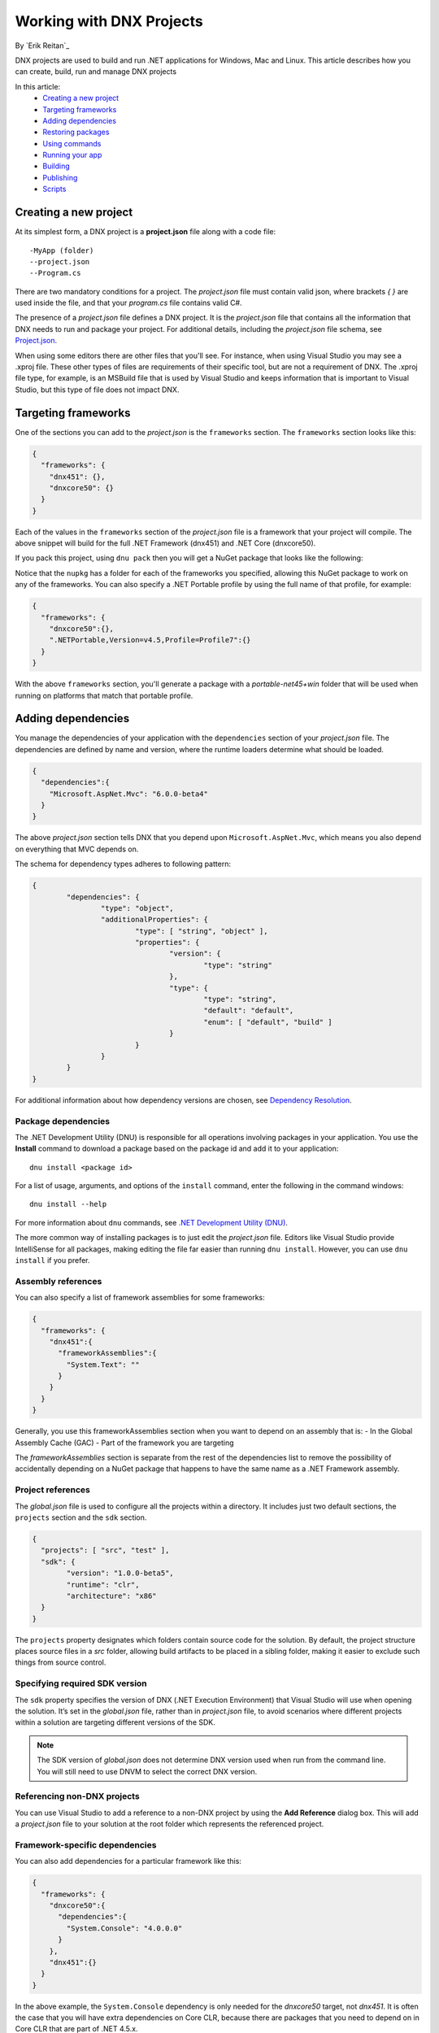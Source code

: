 Working with DNX Projects
=========================

By `Erik Reitan`_ 

DNX projects are used to build and run .NET applications for Windows, Mac and Linux. This article describes how you can create, build, run and manage DNX projects

In this article:
  - `Creating a new project`_
  - `Targeting frameworks`_
  - `Adding dependencies`_
  - `Restoring packages`_
  - `Using commands`_
  - `Running your app`_
  - `Building`_
  - `Publishing`_
  - `Scripts`_

Creating a new project 
----------------------

At its simplest form, a DNX project is a **project.json** file along with a code file::

    -MyApp (folder)
    --project.json
    --Program.cs

There are two mandatory conditions for a project. The *project.json* file must contain valid json, where brackets *{ }* are used inside the file, and that your *program.cs* file contains valid C#. 

The presence of a *project.json* file defines a DNX project. It is the *project.json* file that contains all the information that DNX needs to run and package your project. For additional details, including the *project.json* file schema, see `Project.json <https://github.com/aspnet/Home/wiki/Project.json-file>`_.

When using some editors there are other files that you'll see. For instance, when using Visual Studio you may see a .xproj file. These other types of files are requirements of their specific tool, but are not a requirement of DNX. The .xproj file type, for example, is an MSBuild file that is used by Visual Studio and keeps information that is important to Visual Studio, but this type of file does not impact DNX.

Targeting frameworks
--------------------

One of the sections you can add to the *project.json* is the ``frameworks`` section. The ``frameworks`` section looks like this:

.. code-block:: json

    {
      "frameworks": {
        "dnx451": {},
        "dnxcore50": {}
      }
    }

Each of the values in the ``frameworks`` section of the *project.json* file is a framework that your project will compile. The above snippet will build for the full .NET Framework (dnx451) and .NET Core (dnxcore50). 

If you pack this project, using ``dnu pack`` then you will get a NuGet package that looks like the following:

.. image:: projects/_static/TargetPlatformNupkg.png

Notice that the ``nupkg`` has a folder for each of the frameworks you specified, allowing this NuGet package to work on any of the frameworks. You can also specify a .NET Portable profile by using the full name of that profile, for example:

.. code-block:: json

    {
      "frameworks": {
        "dnxcore50":{},
        ".NETPortable,Version=v4.5,Profile=Profile7":{}
      }
    }

With the above ``frameworks`` section, you'll generate a package with a *portable-net45+win* folder that will be used when running on platforms that match that portable profile.

Adding dependencies
-------------------

You manage the dependencies of your application with the ``dependencies`` section of your *project.json* file. The dependencies are defined by name and version, where the runtime loaders determine what should be loaded.

.. code-block:: json

    {
      "dependencies":{
        "Microsoft.AspNet.Mvc": "6.0.0-beta4"
      }
    }

The above *project.json* section tells DNX that you depend upon ``Microsoft.AspNet.Mvc``, which means you also depend on everything that MVC depends on.

The schema for dependency types adheres to following pattern:

.. code-block:: json

	{
		"dependencies": {
			"type": "object",
			"additionalProperties": {
				"type": [ "string", "object" ],
				"properties": {
					"version": {
						"type": "string"
					},
					"type": {
						"type": "string",
						"default": "default",
						"enum": [ "default", "build" ]
					}
				}
			}
		}
	}
		
For additional information about how dependency versions are chosen, see `Dependency Resolution <https://github.com/aspnet/Home/wiki/Dependency-Resolution>`_.
		
Package dependencies
^^^^^^^^^^^^^^^^^^^^

The .NET Development Utility (DNU) is responsible for all operations involving packages in your application. You use the **Install** command to download a package based on the package id and add it to your application::

	dnu install <package id>
	
For a list of usage, arguments, and options of the ``install`` command, enter the following in the command windows::

	dnu install --help
	
For more information about ``dnu`` commands, see `.NET Development Utility (DNU) <https://github.com/aspnet/Home/wiki/DNX-utility>`_.

The more common way of installing packages is to just edit the *project.json* file. Editors like Visual Studio provide IntelliSense for all packages, making editing the file far easier than running ``dnu install``. However, you can use ``dnu install`` if you prefer. 

Assembly references
^^^^^^^^^^^^^^^^^^^

You can also specify a list of framework assemblies for some frameworks:

.. code-block:: json

    {
      "frameworks": {
        "dnx451":{
          "frameworkAssemblies":{
            "System.Text": ""
          }
        }
      }
    }

Generally, you use this frameworkAssemblies section when you want to depend on an assembly that is:
- In the Global Assembly Cache (GAC)
- Part of the framework you are targeting 

The *frameworkAssemblies* section is separate from the rest of the dependencies list to remove the possibility of accidentally depending on a NuGet package that happens to have the same name as a .NET Framework assembly. 

Project references
^^^^^^^^^^^^^^^^^^

The *global.json* file is used to configure all the projects within a directory. It includes just two default sections, the ``projects`` section and the ``sdk`` section.

.. code-block:: json

	{
	  "projects": [ "src", "test" ],
	  "sdk": {
		"version": "1.0.0-beta5",
		"runtime": "clr",
		"architecture": "x86"
	  }
	}

The ``projects`` property designates which folders contain source code for the solution. By default, the project structure places source files in a *src* folder, allowing build artifacts to be placed in a sibling folder, making it easier to exclude such things from source control.

Specifying required SDK version
^^^^^^^^^^^^^^^^^^^^^^^^^^^^^^^

The ``sdk`` property specifies the version of DNX (.NET Execution Environment) that Visual Studio will use when opening the solution. It’s set in the *global.json* file, rather than in *project.json* file, to avoid scenarios where different projects within a solution are targeting different versions of the SDK. 

.. note:: The SDK version of *global.json* does not determine DNX version used when run from the command line. You will still need to use DNVM to select the correct DNX version.
	
Referencing non-DNX projects
^^^^^^^^^^^^^^^^^^^^^^^^^^^^

You can use Visual Studio to add a reference to a non-DNX project by using the **Add Reference** dialog box. This will add a *project.json* file to your solution at the root folder which represents the referenced project.

Framework-specific dependencies
^^^^^^^^^^^^^^^^^^^^^^^^^^^^^^^^^^^^^^^^^

You can also add dependencies for a particular framework like this:

.. code-block:: json

    {
      "frameworks": {
        "dnxcore50":{
          "dependencies":{
            "System.Console": "4.0.0.0"
          }
        },
        "dnx451":{}
      }
    }

In the above example, the ``System.Console`` dependency is only needed for the *dnxcore50* target, not *dnx451*. It is often the case that you will have extra dependencies on Core CLR, because there are packages that you need to depend on in Core CLR that are part of .NET 4.5.x.

.. note:: While it is technically true that you do not need the ``System.Console`` package on .NET 4.5.1, it also doesn't matter if you add it as a top level dependency. Each of the ``System.*`` packages will work as a top level dependency. So, you don't always have to have this separation. You could add ``System.Console`` as a top level dependency and it will not impact your application when on .NET 4.5.1.

Restoring packages
------------------

The .NET Development Utility (DNU) wraps the functionality of NuGet to do package restore, which means that it uses the *NuGet.config* file to determine where to download the package. If you want to get packages from somewhere other than NuGet.org, you can edit your NuGet.config.

For instructions about how to get development builds of the latest ASP.NET and DNX packages, see `Configuring the feed used by dnu to restore packages <https://github.com/aspnet/Home/wiki/Configuring-the-feed-used-by-dnu-to-restore-packages>`_.

Using DNU Restore
^^^^^^^^^^^^^^^^^

The restore command will look at the dependencies listed in the *project.json* file and download them, adding them to your app's packages directory. It downloads the entire graph of dependencies, even though you only explicitly declare the top level dependency that you directly require. It uses NuGet internally to download packages. 

The following is an example of using the ``restore`` command from the command window, where the command is executed from the folder containing the application (including the *project.json* file)::

	dnu restore

Project lock file
^^^^^^^^^^^^^^^^^

When doing a package restore, DNU builds up a great deal of information about the dependencies of your application, this information is persisted to disk in the *project.lock.json* file.

DNX reads the lock file when running your application instead of rebuilding all the information that the DNU already generated. To understand the reason for that, imagine what DNX has to do without the lock file:

1. Find each dependency listed in the *project.json* file.
2. Open the nuspec of each package and get all of their dependencies.
3. Repeat step 2 for each dependency until it has the entire graph.
4. Load all the dependencies.

By using the lock file, this process is reduced to:

1. Read the lock file.
2. Load all the dependencies.

There is significantly less disk IO involved in the second list.

The lock file ensures that after you run ``dnu restore``, you have a fixed set of packages that you are referencing. When restoring, the DNU generates the lock file which specifies the exact versions that your project will use. This way, versions only get modified when you run ``dnu restore``, not during run-time. Restoring also ends up improving performance at run-time since DNX no longer has to probe the packages directory to find the right version to use, DNX just does what the lock file instructs DNX to do. 

.. Note:: The primary advantage of the lock file is to prevent the application from be affected by someone else installing a package into your global install directory. For this reason, the lock file is mandatory to run. If you do not have a lock file, DNX will fail to load your application.

There is a field in the lock file, ``locked``, which can be set to true either manually or via ``dnu restore —lock``. Setting this field to ``true`` specifies that ``dnu restore`` will just download the versions specified in the lock file and will not do any dependency graph walking or version selection. You can run ``dnu restore —lock`` to generate a locked lock file. Future restores will not change your installed version, unless you use ``dnu restore --unlock`` to remove the lock. You could lock your lock file and check it in on a release branch to ensure that you always get the exact version you expect, but leave it unlocked ()and ignored by source control on development branch(es).

Specifying an alternative package locations
^^^^^^^^^^^^^^^^^^^^^^^^^^^^^^^^^^^^^^^^^^^

You can add ``nupkg`` (NuGet packages) and ``source`` packages (not on a NuGet feed) to a project. To specify the location of these packages you must include the path to the NuGet package or to a packages folder, such as::

	 dnu packages add newPackage.1.0.0.nupkg c:\packageStore  
	 
For additional details, run the help command::

	dnu packages add --help

Using commands
--------------

A command is an alias for a package to use as an entry point and also provides an initial set of arguments. You can define commands in your *project.json* file:

.. code-block:: json

    {
      "version": "1.0.0",
      "webroot": "wwwroot",
      "exclude": [
        "wwwroot"
      ],
      "dependencies": {
        "Kestrel": "1.0.0-beta4",
        "Microsoft.AspNet.Diagnostics": "1.0.0-beta4",
        "Microsoft.AspNet.Hosting": "1.0.0-beta4",
        "Microsoft.AspNet.Server.IIS": "1.0.0-beta4",
        "Microsoft.AspNet.Server.WebListener": "1.0.0-beta4",
        "Microsoft.AspNet.StaticFiles": "1.0.0-beta4"
      },
      "commands": {
		"web": "Microsoft.AspNet.Hosting --server Microsoft.AspNet.Server.WebListener --server.urls http://localhost:5000",
		"kestrel": "Microsoft.AspNet.Hosting --server Kestrel --server.urls http://localhost:5001",
		"gen": "Microsoft.Framework.CodeGeneration",
		"ef": "EntityFramework.Commands"
      },
      "frameworks": {
        "dnx451": { },
        "dnxcore50": { }
      }
    }

The commands are a set of arguments that will be passed to DNX. The entry-point provided by a command should either be the name of a project within your solution, or an assembly provided by a package that your application depends on. 
	
Running your app
----------------

By specifying a command as an argument that is passed to DNX, you can run your app locally. For instance, you can use the ``kestrel`` command (specified in the ``commands`` section of your project's *project.json* file) to run a Web Application as follows::

    dnx kestrel

To view the running web application, you can open a browser and navigate to the path specified in the *project.json* file::

	http://localhost:5001
	
To run a Console Application using the Command Window from the project directory, you can use the following statement::

	dnx run
	
To run a Web API application, you can use the following command from the Command Window::

	dnx web
	
In the case of the *web* command, the ``Microsoft.AspNet.Hosting`` assembly has a ``Main`` entry point method that is called whenever you run the web command. The rest of the values in the *web* command are used by the hosting assembly to host your web application.

To run commands out of a different project, you can use the ``--project`` option. The short form of ``--project`` is ``--p``. For example::

	dnx -p tests\MyTestProject test
	
For a Console Application, the entry point is the ``Main`` method of the ``Program`` class. For more information about the Web Application startup process, see :doc:`/fundamentals/startup`.


When you run your app, you can specify whether to compile in Debug mode or in Release mode. You can specify the ``configuration`` option as follows::

	dnx --configuration Debug

For more compilation related information, see :ref:`dnx-projects-CompiliationSettings`).

Building
--------

You use DNX projects to build NuGet packages. You can use the .NET Development Utility (DNU) to build, package, and publish DNX projects. 

DNU build
^^^^^^^^^

The *project.json* file defines your package metadata, your project dependencies, and which frameworks that you want to target your build. 

All the files in the folder are by default part of the project unless explicitly excluded in *project.json*. You specify which frameworks to target by using the "frameworks" property. DNX will cross-compile for each specified framework and create the corresponding *lib* folder in the built NuGet package.

Building a project produces the binary outputs for the project. 

.. _dnx-projects-CompiliationSettings:

Compilation settings
^^^^^^^^^^^^^^^^^^^^^

Compilation settings allow you to pass options through to the compiler. The language version can be set in this section of the *project.json* file, as well as defines and other options.

.. code-block:: json

    {
      "compilationOptions": {
        "define": ["SOMETHING"],
        "allowUnsafe": true,
        "warningsAsErrors" : true,
        "languageVersion": "experimental"
      }
    }

Configurations are named groups of compilation settings. There are two default compilation settings, **Debug** and **Release**. You can override these (or add more) by modifying to the configurations section in the *project.json*.

.. code-block:: json

    {
      "configurations": {
        "Debug": {
          "compilationOptions": {
            "define": ["DEBUG", "TRACE"]
          }
        },
        "Release": {
          "compilationOptions": {
            "define": ["RELEASE", "TRACE"],
            "optimize": true
          }
        }
      }
    }

When building a DNX based application, such as by using ``dnu build`` or via pack/publish with ``dnu pack`` or ``dnu publish``, you can pass ``--configuration <configuration>`` to have DNX use the named configuration. 

For a list of usage, arguments, and options of the ``build`` command, enter the following in the command windows::

	dnu build --help

Including/Excluding files
^^^^^^^^^^^^^^^^^^^^^^^^^

By default all code files in a directory containing a *project.json* are included in the project. You can control this with the include/exclude sections of the *project.json*.

The most common sections that you will see for including and excluding files are:

.. code-block:: json

    {
      "compile": "*.cs",
      "exclude": [
        "node_modules",
        "bower_components"
      ],
      "publishExclude": [
        "**.xproj",
        "**.user",
        "**.vspscc"
      ]
    }

* The *compile* section specifies that only .cs files will be compiled.

* The *exclude* section excludes any files in the ``node_modules`` and ``bower_components`` directories. Even if sections have .cs extensions.

* The *publishExclude* section allows you to exclude files from the publish output of your project. In this example, all *.xproj*, *.user*, and *.vspscc* files from the output of the publish command. 

.. note:: Most sections of the *project.json* file that deal with files allow `glob patterns <https://en.wikipedia.org/wiki/Glob_programming>`_, which are often called wildcards. 

List of include/exclude properties
^^^^^^^^^^^^^^^^^^^^^^^^^^^^^^^^^^

+---------------------+--------------------------------------+-----------------------------------+
| name                | default value                        | remark                            |
+=====================+======================================+===================================+
| compile             |                                      |                                   |
+---------------------+--------------------------------------+-----------------------------------+
| compileExclude      |                                      |                                   |
+---------------------+--------------------------------------+-----------------------------------+
| content             | ``**/*``                             |                                   |
+---------------------+--------------------------------------+-----------------------------------+
| contentExclude      |                                      |                                   |
+---------------------+--------------------------------------+-----------------------------------+
| preprocess          | ``compiler/preprocess/**/*.cs``      |                                   |
+---------------------+--------------------------------------+-----------------------------------+
| preprocessExclude   |                                      |                                   |
+---------------------+--------------------------------------+-----------------------------------+
| resource            |``compiler/preprocess/resources/**/*``|                                   |
+---------------------+--------------------------------------+-----------------------------------+
| resourceExclude     |                                      |                                   |
+---------------------+--------------------------------------+-----------------------------------+
| shared              | ``compiler/shared/**/*.cs``          |                                   |
+---------------------+--------------------------------------+-----------------------------------+
| sharedExclude       |                                      |                                   |
+---------------------+--------------------------------------+-----------------------------------+
| publishExclude      | ``bin/**;obj/**;**/.*/**``           |                                   |
+---------------------+--------------------------------------+-----------------------------------+
| exclude             |                                      |                                   |
+---------------------+--------------------------------------+-----------------------------------+


Advanced Properties
^^^^^^^^^^^^^^^^^^^

In addition to the above table there are some extra properties that you will not use as often.

* The names ending in BuiltIn control the built in values of their associated key. E.g. *compile* always has the value of *compileBuiltIn* appended to it.
* The names ending in Files are ways to specify an individual file, without globbing. These are here so that you can do things like "exclude all files in folder x except this one file that I care about".

+---------------------+-------------------------------------+-----------------------------------+
| name                | default value                       | remark                            |
+=====================+=====================================+===================================+
| compileBuiltIn      | ``**/*.cs``                         | Concatenated to compile.          |
+---------------------+-------------------------------------+-----------------------------------+
| excludeBuiltIn      | ``bin/**;obj/**;*.kproj``           |                                   |
+---------------------+-------------------------------------+-----------------------------------+
| compileFiles        |                                     | Wildcard is not allowed           |
+---------------------+-------------------------------------+-----------------------------------+
| contentFiles        |                                     | Wildcard is not allowed           |
+---------------------+-------------------------------------+-----------------------------------+
| preprocessFiles     |                                     | Wildcard is not allowed           |
+---------------------+-------------------------------------+-----------------------------------+
| resourceFiles       |                                     | Wildecard is not allowed          |
+---------------------+-------------------------------------+-----------------------------------+
| sharedFiles         |                                     | Wildecard is not allowed          |
+---------------------+-------------------------------------+-----------------------------------+

Precedence
^^^^^^^^^^

The sequence of searching are:

1. Gather files from include patterns
2. Exclude files from ignore patterns
3. Exclude files from includes of mutually exclusive types (see below)
4. Adding individually specified files

The following describes the exact lists that are built up with the following notation:

* \+ means included
* \- means excluded
* glob() means the values are used in the globbing algorithm.

::

    CompileList =
      +Glob( +compile +compileBuiltIn -compileExclude -exclude -excludeBuiltIn) 
      -SharedList
      -PreprocessList
      +compileFiles
    
    PreprocessList =
      +Glob( +preprocess -preprocessExclude -exclude -excludeBuiltIn) 
      +preprocessFiles
    
    SharedList =
      +Glob( +shared -sharedExclude -exclude -excludeBuiltIn) 
      +sharedFiles
    
    ResourceList =
      +Glob( +resource -resourceExclude -exclude -excludeBuiltIn) 
      +resourceFiles
    
    ContentList =
      +Glob( +content -contentExclude -exclude -excludeBuiltIn) 
      -CompileList
      -PreprocessList
      -SharedList
      -ResourcesList
      +contentFiles
    
    PublishExcludeList =
      +Glob ( +publishExclude )

Sharing files
^^^^^^^^^^^^^

The *shared* section of the *project.json* is designed to allow you to create a project that shares its source with other projects, rather than being compiled to a binary.

.. code-block:: json

    {
      "shared": "*.cs"
    }

When you have shared source in your project it will generate a NuGet package with a directory called *shared* containing the shared files. Depending on this package will cause DNX to compile the code files that are in the shared directory as if they were part of your project.

.. important::

    Because you are adding to the source of a project that depends on your shared code, it is recommended that all the shared code be internal. Having public surface area in the types you are adding to another project is likely to cause problems in the future.

.. note::

    By convention shared project names should end in sources. ``Microsoft.AspNet.Common.Sources``, **not** ``Microsoft.AspNet.Common``.

Per framework compilation
^^^^^^^^^^^^^^^^^^^^^^^^^

You can target a specific framework to build for your application by using the ``--framework`` option when using the ``build`` command. For example::

	dnu build --framework dnxcore50

Packaging
---------

You use the ``dnu pack`` command to build NuGet packages to a given directory for your project.

DNU pack
^^^^^^^^

You can pack a project by specifying the project or default to the current directory. In addition, you can specify the following as options:

- A list of target frameworks to build.
- A list of configurations to build.
- The output directory.
- An output of dependencies.
- Whether to show output such as the source or destination of the nupkgs.
- A output of help information.

For example, you can pack the current project based on the current directory::

	dnu pack --out c:\projectOutput

For additional details, run the help command::

	dnu pack --help

Adding package metadata
^^^^^^^^^^^^^^^^^^^^^^^

Project metadata is information such as the version of your app, author, etc.

To specify this in the *project.json* file you create a key for each of the metadata attributes you care about:

.. code-block:: json

    {
      "version": "0.1-alpha",
      "authors": ["John Doe"],
      "description": "A wonderful library that does nice stuff"
    }
    
* version: The version of the NuGet package and assemblies generated if you pack/publish your application.
* authors: A JSON array of the authors and owners section of the NuGet packages nuspec
* description: A long description of the NuGet package.

Additional optional metadata that can be put into the project.json file:

* copyright: Copyright details for the NuGet package.
* projectUrl: A URL for the home page of the NuGet package.
* licenseUrl: A link to the license that the NuGet package is under.
* requireLicenseAcceptance: A Boolean value that specifies whether the client needs to ensure that the package license (described by licenseUrl) is accepted before the NuGet package is installed.
* language: The locale ID for the NuGet package, such as en-us.
* tags: A JSON array of tags and keywords that describe the NuGet package.
* title: The human-friendly title of the NuGet package.

Publishing
----------

You use the ``dnu publish`` command to package your application into a self-contained directory that can be launched. It will create the following directory structure:
- output/
- output/packages
- output/appName
- output/commandName.cmd

The packages directory contains all the packages your application needs to run.

The appName directory will contain all of your applications code, if you have project references they will appear as their own directory with code at this level as well.

The publish command will also hoist any commands from your *project.json* file into batch files. Running any of these commands is the same as running  ``dnx <command>``. For a list of usage, arguments, and options of the ``publish`` command, enter the following in the command windows::

	dnu publish --help

Scripts
-------

The scripts section of the *project.json* allows you to hook into events that happen as you work on your application:

.. code-block:: json

    {
      "scripts": {
        "prebuild": "executed before building",
        "postbuild": "executed after building",
        "prepack": "executed before packing",
        "postpack": "executed after packing",
        "prepublish": "executed before publish",
        "postpublish": "executed after publish",
        "prerestore": "executed before restoring packages",
        "postrestore": "executed after restoring packages",
        "prepare": "After postrestore but before prepublish"
      }
    }

Most of these are fairly self-explanatory and each matches an explicit command in the DNU. Except for *prepare*. *Prepare* runs both after a restore and before a publish and is intended to be used to make sure everything is ready for either development or publishing. For example, you often need to make sure that you run all of your gulp tasks after you restore packages, to make sure you get things like css copied from new bower packages, and you also want to make sure that gulp is run before you publish so that you are publishing the latest code generated from your tasks.

The values of the scripts are commands that will be run in your environment as if you had opened a terminal and run them. For example, the following is scaffolded when creating a new application in Visual Studio:

.. code-block:: json

    {
      "scripts": {
        "postrestore": [ "npm install", "bower install" ],
        "prepare": [ "gulp copy" ]
      }
    }
	
Token substitution
^^^^^^^^^^^^^^^^^^

There are also several tokens that will be replaced if they appear inside the scripts value:

==================== =============================
Token                Replaced with                
==================== =============================
%project:Directory%  The project directory
%project:Name%       The project name
%project:Version%    The project version
==================== =============================

If any of the above tokens appear in the value of the script key they will be replaced with the associated value.

Related Resources
-----------------

- :doc:`/dnx/overview`
- `Create an ASP.NET 5 web app in Visual Studio Code  <https://azure.microsoft.com/en-us/documentation/articles/web-sites-create-web-app-using-vscode/>`_
